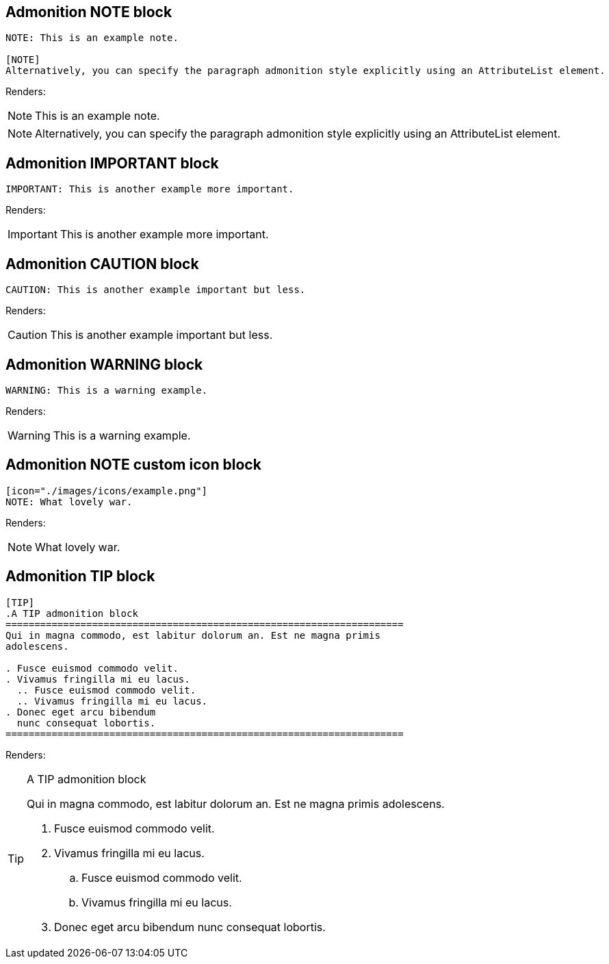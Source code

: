 
== Admonition NOTE block

====
----
NOTE: This is an example note.

[NOTE]
Alternatively, you can specify the paragraph admonition style explicitly using an AttributeList element.
----
====
Renders:

NOTE: This is an example note.

[NOTE]
Alternatively, you can specify the paragraph admonition style explicitly using an AttributeList element.

== Admonition IMPORTANT block

====
----
IMPORTANT: This is another example more important.
----
====
Renders:

IMPORTANT: This is another example more important.

== Admonition CAUTION block

====
----
CAUTION: This is another example important but less.
----
====
Renders:

CAUTION: This is another example important but less.

== Admonition WARNING block

====
----
WARNING: This is a warning example.
----
====
Renders:

WARNING: This is a warning example.

== Admonition NOTE custom icon block

====
----
[icon="./images/icons/example.png"]
NOTE: What lovely war.
----
====
Renders:

[icon="./images/icons/example.png"]
NOTE: What lovely war.

== Admonition TIP block

====
----
[TIP]
.A TIP admonition block
=====================================================================
Qui in magna commodo, est labitur dolorum an. Est ne magna primis
adolescens.

. Fusce euismod commodo velit.
. Vivamus fringilla mi eu lacus.
  .. Fusce euismod commodo velit.
  .. Vivamus fringilla mi eu lacus.
. Donec eget arcu bibendum
  nunc consequat lobortis.
=====================================================================
----
====
Renders:

[TIP]
.A TIP admonition block
=====================================================================
Qui in magna commodo, est labitur dolorum an. Est ne magna primis
adolescens.

. Fusce euismod commodo velit.
. Vivamus fringilla mi eu lacus.
  .. Fusce euismod commodo velit.
  .. Vivamus fringilla mi eu lacus.
. Donec eget arcu bibendum
  nunc consequat lobortis.
=====================================================================
